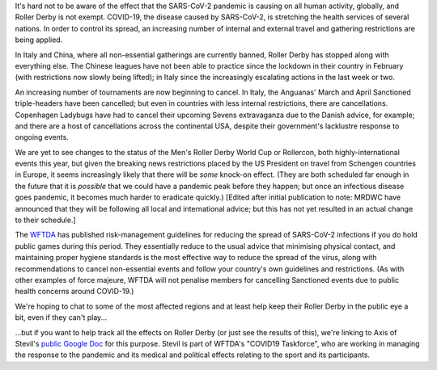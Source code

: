 .. title: COVID-19 and Roller Derby
.. slug: COVID19
.. date: 2020-03-12 08:30:00 UTC+01:00
.. tags: roller derby, statistics, international roller derby, epidemiology, oronaviruses, cancellations, tournaments, training, covid19
.. category:
.. link:
.. description:
.. type: text
.. author: SRD

It's hard not to be aware of the effect that the SARS-CoV-2 pandemic is causing on all human activity, globally, and Roller Derby is not exempt. COVID-19, the disease caused by
SARS-CoV-2, is stretching the health services of several nations. In order to control its spread, an increasing number of internal and external travel and gathering restrictions are being applied.

In Italy and China, where all non-essential gatherings are currently banned, Roller Derby has stopped along with everything else. The Chinese leagues have not been able to practice since the lockdown in their
country in February (with restrictions now slowly being lifted); in Italy since the increasingly escalating actions in the last week or two.

An increasing number of tournaments are now beginning to cancel. In Italy, the Anguanas' March and April Sanctioned triple-headers have been cancelled; but even in countries with less internal restrictions, there are cancellations. Copenhagen Ladybugs have had to cancel their upcoming Sevens extravaganza due to the Danish advice, for example; and there are a host of cancellations across the continental USA, despite their government's lacklustre response to ongoing events.

We are yet to see changes to the status of the Men's Roller Derby World Cup or Rollercon, both highly-international events this year, but given the breaking news restrictions placed by the US President on travel from Schengen countries in Europe, it seems increasingly likely that there will be *some* knock-on effect. (They are both scheduled far enough in the future that it is *possible* that we could have a pandemic peak before they happen; but once an infectious disease goes pandemic, it becomes much harder to eradicate quickly.) [Edited after initial publication to note: MRDWC have announced that they will be following all local and international advice; but this has not yet resulted in an actual change to their schedule.]

The `WFTDA`_ has published risk-management guidelines for reducing the spread of SARS-CoV-2 infections if you do hold public games during this period. They essentially reduce to the usual advice that minimising physical contact, and maintaining proper hygiene standards is the most effective way to reduce the spread of the virus, along with recommendations to cancel non-essential events and follow your country's own guidelines and restrictions. (As with other examples of force majeure, WFTDA will not penalise members for cancelling Sanctioned events due to public health concerns around COVID-19.)

.. _WFTDA: https://resources.wftda.org/covid-19/

We're hoping to chat to some of the most affected regions and at least help keep their Roller Derby in the public eye a bit, even if they can't play...

...but if you want to help track all the effects on Roller Derby (or just see the results of this), we're linking to Axis of Stevil's `public Google Doc`_ for this purpose. Stevil is part of WFTDA's "COVID19 Taskforce", who are working in managing the response to the pandemic and its medical and political effects relating to the sport and its participants.


.. _public Google Doc: https://docs.google.com/spreadsheets/d/1mZhFN7i7s1vTUCE5g0gfy_YqFNDaUq0sAvWhI0nT1so/edit?usp=sharing
